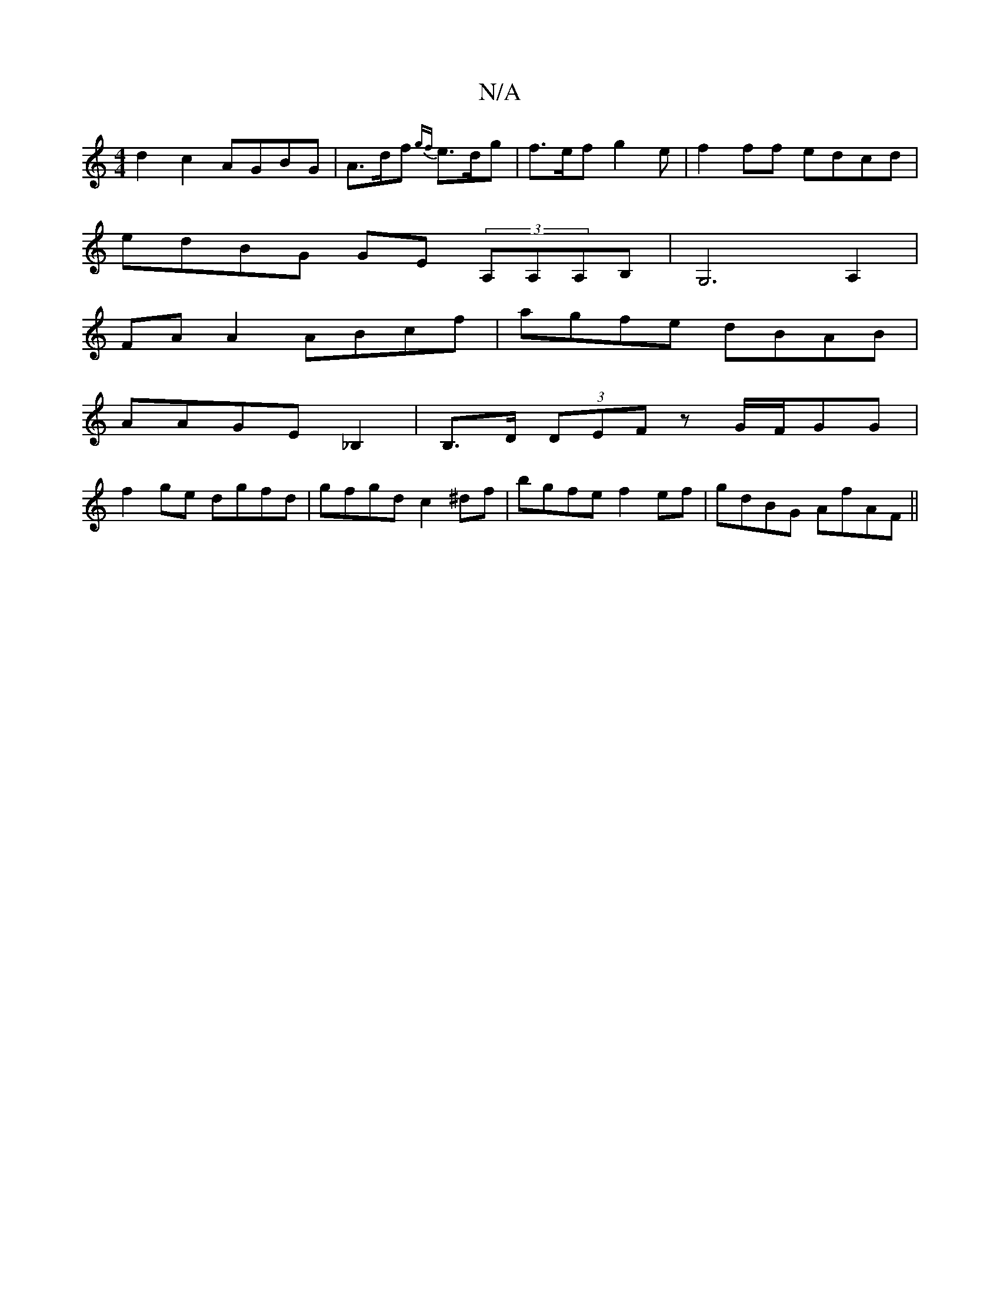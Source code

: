 X:1
T:N/A
M:4/4
R:N/A
K:Cmajor
1 d2 c2 AGBG | A>df {gf}e>dg |f>ef g2 e | f2 ff edcd |
edBG GE (3A,A,A,B,|G,6 A,2 |
FA A2 ABcf | agfe dBAB |
AAGE _B,2 |  B,>D (3DEF zG/F/GG|
f2ge dgfd|gfgd c2 ^df|bgfe f2ef|gdBG AfAF||

|: d2 AF A2 F